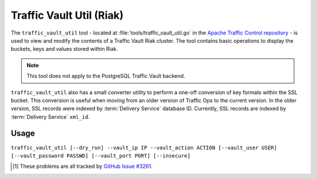 ..
..
.. Licensed under the Apache License, Version 2.0 (the "License");
.. you may not use this file except in compliance with the License.
.. You may obtain a copy of the License at
..
..     http://www.apache.org/licenses/LICENSE-2.0
..
.. Unless required by applicable law or agreed to in writing, software
.. distributed under the License is distributed on an "AS IS" BASIS,
.. WITHOUT WARRANTIES OR CONDITIONS OF ANY KIND, either express or implied.
.. See the License for the specific language governing permissions and
.. limitations under the License.
..

.. _traffic_vault_util:

*************************
Traffic Vault Util (Riak)
*************************
.. deprecated:: ATCv6
	When support for the Riak backend is removed, support for this tool will
	also be dropped.

The ``traffic_vault_util`` tool - located at :file:`tools/traffic_vault_util.go` in the `Apache Traffic Control repository <https://github.com/apache/trafficcontrol>`_ - is used to view and modify the contents of a Traffic Vault Riak cluster. The tool contains basic operations to display the buckets, keys and values stored within Riak.

.. note:: This tool does not apply to the PostgreSQL Traffic Vault backend.

``traffic_vault_util`` also has a small converter utility to perform a one-off conversion of key formats within the SSL bucket. This conversion is useful when moving from an older version of Traffic Ops to the current version. In the older version, SSL records were indexed by :term:`Delivery Service` database ID. Currently, SSL records are indexed by :term:`Delivery Service` ``xml_id``.

.. program:: traffic_vault_util

Usage
=====
``traffic_vault_util [--dry_run] --vault_ip IP --vault_action ACTION [--vault_user USER] [--vault_password PASSWD] [--vault_port PORT] [--insecure]``

.. option:: --dry_run

	An optional flag which, if given, will cause :program:`traffic_vault_util` to not write changes, but merely print what *would* be done in a real run.

.. option:: --vault_action ACTION

	Defines the action to be performed. Available actions are:

	list_buckets
		Lists the "buckets" in the Riak cluster used by Traffic Vault
	list_keys
		Lists all the keys in all the buckets in the Riak cluster used by Traffic Vault
	list_values
		Lists all the values of all the keys in all the buckets in the Riak cluster used by Traffic Vault
	convert_ssl_to_xmlid
		Changes the key of all records in all buckets that start with "ds" into the ``xml_id`` of the :term:`Delivery Service` for which we assume the record was created.

.. option:: --vault_ip IP

	Either the IP address or :abbr:`FQDN (Fully Qualified Domain Name)` of the Traffic Vault instance with which :program:`traffic_vault_util` will interact.

	.. warning:: If this IP address or :abbr:`FQDN (Fully Qualified Domain Name)` does not point to a real Riak cluster, :program:`traffic_vault_util` will print an error message to STDOUT, but *will* **not** *terminate*. Instead, it will try forever to query the server to which it failed to connect, consuming large amounts of CPU usage all the while\ [1]_.

.. option:: --vault_password PASSWD

	An optional flag used to specify the password of the user defined by :option:`--vault_user` when authenticating with Traffic Vault's Riak cluster.

	.. warning:: Although this flag is optional, the utility will not work without it. It will try, but it will fail\ [1]_.

.. option:: --vault_port PORT

	An optional flag which, if given, sets the port to which :program:`traffic_vault_util` will try to connect to Riak. Default: 8087

.. option:: --vault_user USER

	An optional flag which, if given, specifies the name of the user as whom to connect to Riak.

	.. warning:: Although this flag is optional, the utility will not work without it. It will try, but it will fail\ [1]_.

.. option:: --insecure

	An optional flag which, if given, specifies whether to utilize TLS certificate checks when establishing a connection. Defaults to false.

.. [1] These problems are all tracked by `GitHub Issue #3261 <https://github.com/apache/trafficcontrol/issues/3261>`_.

